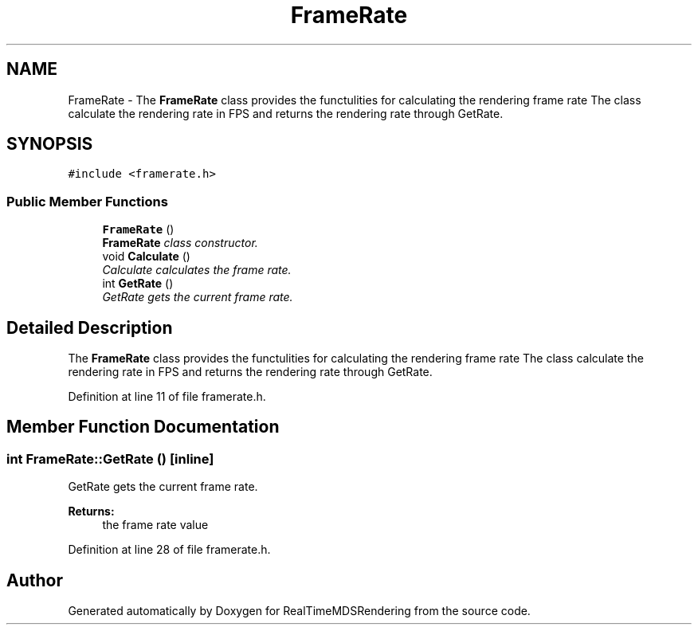 .TH "FrameRate" 3 "Wed Jun 21 2017" "RealTimeMDSRendering" \" -*- nroff -*-
.ad l
.nh
.SH NAME
FrameRate \- The \fBFrameRate\fP class provides the functulities for calculating the rendering frame rate The class calculate the rendering rate in FPS and returns the rendering rate through GetRate\&.  

.SH SYNOPSIS
.br
.PP
.PP
\fC#include <framerate\&.h>\fP
.SS "Public Member Functions"

.in +1c
.ti -1c
.RI "\fBFrameRate\fP ()"
.br
.RI "\fI\fBFrameRate\fP class constructor\&. \fP"
.ti -1c
.RI "void \fBCalculate\fP ()"
.br
.RI "\fICalculate calculates the frame rate\&. \fP"
.ti -1c
.RI "int \fBGetRate\fP ()"
.br
.RI "\fIGetRate gets the current frame rate\&. \fP"
.in -1c
.SH "Detailed Description"
.PP 
The \fBFrameRate\fP class provides the functulities for calculating the rendering frame rate The class calculate the rendering rate in FPS and returns the rendering rate through GetRate\&. 
.PP
Definition at line 11 of file framerate\&.h\&.
.SH "Member Function Documentation"
.PP 
.SS "int FrameRate::GetRate ()\fC [inline]\fP"

.PP
GetRate gets the current frame rate\&. 
.PP
\fBReturns:\fP
.RS 4
the frame rate value 
.RE
.PP

.PP
Definition at line 28 of file framerate\&.h\&.

.SH "Author"
.PP 
Generated automatically by Doxygen for RealTimeMDSRendering from the source code\&.
